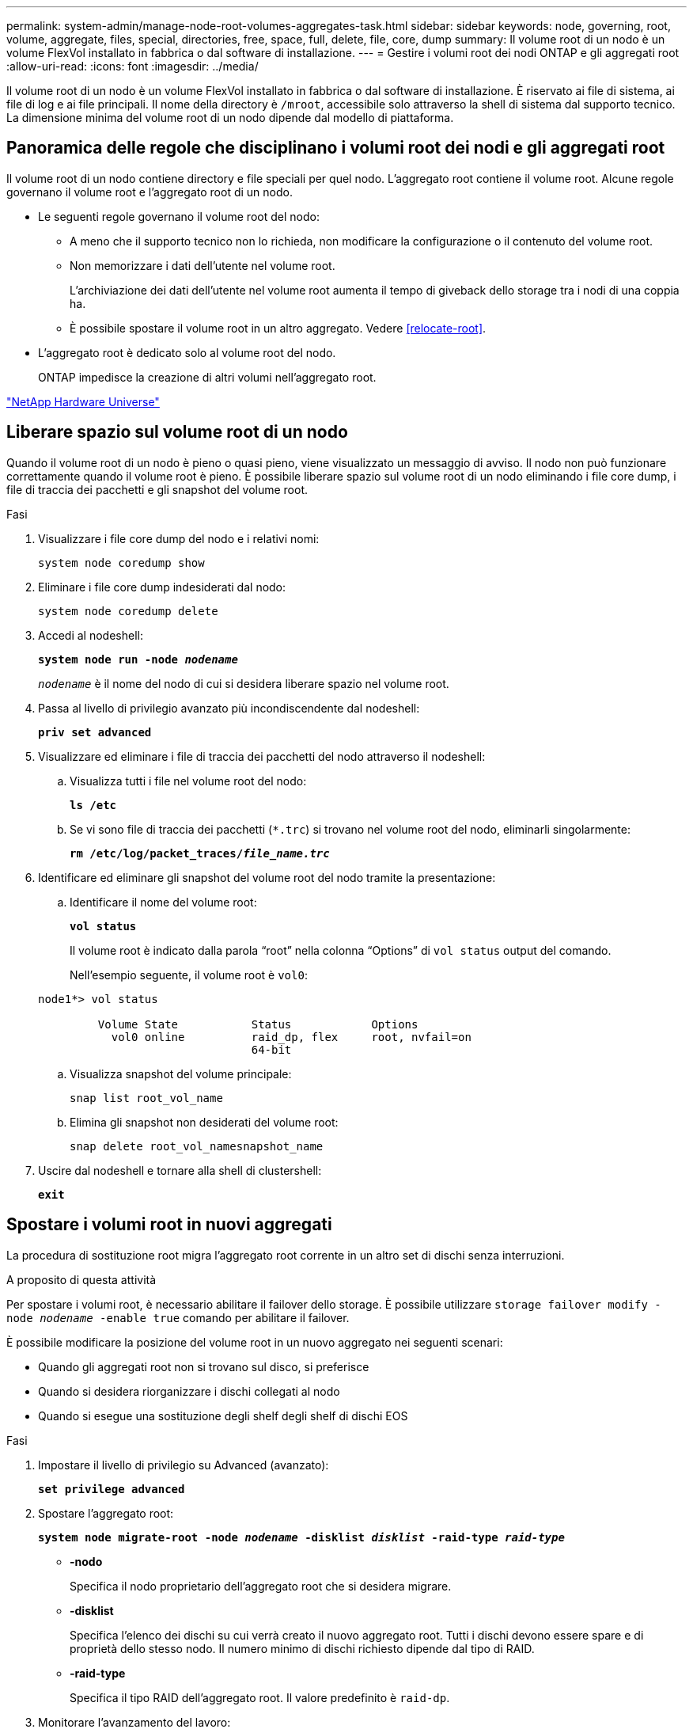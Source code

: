 ---
permalink: system-admin/manage-node-root-volumes-aggregates-task.html 
sidebar: sidebar 
keywords: node, governing, root, volume, aggregate, files, special, directories, free, space, full, delete, file, core, dump 
summary: Il volume root di un nodo è un volume FlexVol installato in fabbrica o dal software di installazione. 
---
= Gestire i volumi root dei nodi ONTAP e gli aggregati root
:allow-uri-read: 
:icons: font
:imagesdir: ../media/


[role="lead"]
Il volume root di un nodo è un volume FlexVol installato in fabbrica o dal software di installazione. È riservato ai file di sistema, ai file di log e ai file principali. Il nome della directory è `/mroot`, accessibile solo attraverso la shell di sistema dal supporto tecnico. La dimensione minima del volume root di un nodo dipende dal modello di piattaforma.



== Panoramica delle regole che disciplinano i volumi root dei nodi e gli aggregati root

Il volume root di un nodo contiene directory e file speciali per quel nodo. L'aggregato root contiene il volume root. Alcune regole governano il volume root e l'aggregato root di un nodo.

* Le seguenti regole governano il volume root del nodo:
+
** A meno che il supporto tecnico non lo richieda, non modificare la configurazione o il contenuto del volume root.
** Non memorizzare i dati dell'utente nel volume root.
+
L'archiviazione dei dati dell'utente nel volume root aumenta il tempo di giveback dello storage tra i nodi di una coppia ha.

** È possibile spostare il volume root in un altro aggregato.  Vedere <<relocate-root>>.


* L'aggregato root è dedicato solo al volume root del nodo.
+
ONTAP impedisce la creazione di altri volumi nell'aggregato root.



https://hwu.netapp.com["NetApp Hardware Universe"^]



== Liberare spazio sul volume root di un nodo

Quando il volume root di un nodo è pieno o quasi pieno, viene visualizzato un messaggio di avviso. Il nodo non può funzionare correttamente quando il volume root è pieno. È possibile liberare spazio sul volume root di un nodo eliminando i file core dump, i file di traccia dei pacchetti e gli snapshot del volume root.

.Fasi
. Visualizzare i file core dump del nodo e i relativi nomi:
+
`system node coredump show`

. Eliminare i file core dump indesiderati dal nodo:
+
`system node coredump delete`

. Accedi al nodeshell:
+
`*system node run -node _nodename_*`

+
`_nodename_` è il nome del nodo di cui si desidera liberare spazio nel volume root.

. Passa al livello di privilegio avanzato più incondiscendente dal nodeshell:
+
`*priv set advanced*`

. Visualizzare ed eliminare i file di traccia dei pacchetti del nodo attraverso il nodeshell:
+
.. Visualizza tutti i file nel volume root del nodo:
+
`*ls /etc*`

.. Se vi sono file di traccia dei pacchetti (`*.trc`) si trovano nel volume root del nodo, eliminarli singolarmente:
+
`*rm /etc/log/packet_traces/_file_name.trc_*`



. Identificare ed eliminare gli snapshot del volume root del nodo tramite la presentazione:
+
.. Identificare il nome del volume root:
+
`*vol status*`

+
Il volume root è indicato dalla parola "`root`" nella colonna "`Options`" di `vol status` output del comando.

+
Nell'esempio seguente, il volume root è `vol0`:

+
[listing]
----
node1*> vol status

         Volume State           Status            Options
           vol0 online          raid_dp, flex     root, nvfail=on
                                64-bit
----
.. Visualizza snapshot del volume principale:
+
`snap list root_vol_name`

.. Elimina gli snapshot non desiderati del volume root:
+
`snap delete root_vol_namesnapshot_name`



. Uscire dal nodeshell e tornare alla shell di clustershell:
+
`*exit*`





== Spostare i volumi root in nuovi aggregati

La procedura di sostituzione root migra l'aggregato root corrente in un altro set di dischi senza interruzioni.

.A proposito di questa attività
Per spostare i volumi root, è necessario abilitare il failover dello storage. È possibile utilizzare `storage failover modify -node _nodename_ -enable true` comando per abilitare il failover.

È possibile modificare la posizione del volume root in un nuovo aggregato nei seguenti scenari:

* Quando gli aggregati root non si trovano sul disco, si preferisce
* Quando si desidera riorganizzare i dischi collegati al nodo
* Quando si esegue una sostituzione degli shelf degli shelf di dischi EOS


.Fasi
. Impostare il livello di privilegio su Advanced (avanzato):
+
`*set privilege advanced*`

. Spostare l'aggregato root:
+
`*system node migrate-root -node _nodename_ -disklist _disklist_ -raid-type _raid-type_*`

+
** *-nodo*
+
Specifica il nodo proprietario dell'aggregato root che si desidera migrare.

** *-disklist*
+
Specifica l'elenco dei dischi su cui verrà creato il nuovo aggregato root. Tutti i dischi devono essere spare e di proprietà dello stesso nodo. Il numero minimo di dischi richiesto dipende dal tipo di RAID.

** *-raid-type*
+
Specifica il tipo RAID dell'aggregato root. Il valore predefinito è `raid-dp`.



. Monitorare l'avanzamento del lavoro:
+
`*job show -id _jobid_ -instance*`



.Risultati
Se tutti i controlli preliminari hanno esito positivo, il comando avvia un processo di sostituzione del volume root ed esce. Attendere il riavvio del nodo.

.Informazioni correlate
* link:https://docs.netapp.com/us-en/ontap-cli/storage-failover-modify.html["modifica del failover di archiviazione"^]

